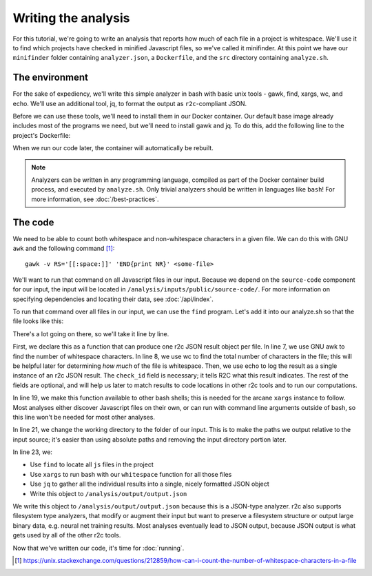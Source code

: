 Writing the analysis
====================

For this tutorial, we're going to write an analysis that reports how much of each file in a project
is whitespace. We'll use it to find which projects have checked in minified Javascript files, so
we've called it minifinder. At this point we have our ``minifinder`` folder containing
``analyzer.json``, a ``Dockerfile``, and the ``src`` directory containing ``analyze.sh``.

The environment
---------------

.. highlight:: text

For the sake of expediency, we'll write this simple analyzer in bash with basic unix tools -
gawk, find, xargs, wc, and echo. We'll use an additional tool, jq, to format the
output as ``r2c``-compliant JSON.

Before we can use these tools, we'll need to install them in our Docker container. Our default base image already includes most of the programs we need, but we'll need to install gawk and jq. To do this, add the following line to the project's Dockerfile:

.. code-block:: dockerfile
   :emphasize-lines: 3

   FROM ubuntu:17.10

   RUN apt update && apt install -y jq gawk

   RUN groupadd -r analysis && useradd --no-log-init --system --gid analysis analysis

When we run our code later, the container will automatically be rebuilt.

.. note:: Analyzers can be written in any programming language, compiled as part of the Docker
          container build process, and executed by ``analyze.sh``. Only trivial analyzers should be
          written in languages like ``bash``! For more information, see
          :doc:`/best-practices`.

The code
--------

We need to be able to count both whitespace and non-whitespace characters in a given
file. We can do this with GNU ``awk`` and the following command [#f1]_::

  gawk -v RS='[[:space:]]' 'END{print NR}' <some-file>

We'll want to run that command on all Javascript files in our input. Because we depend on the
``source-code`` component for our input, the input will be located in
``/analysis/inputs/public/source-code/``. For more information on specifying dependencies and locating
their data, see :doc:`/api/index`.

To run that command over all files in our input, we can use the ``find`` program. Let's add it into our analyze.sh so that the file looks like this:

.. code-block:: bash
   :linenos:
   :emphasize-lines: 6-17,19,21,23-26

   #!/bin/bash

   set -e
   CODE_DIR="/analysis/inputs/public/source-code"

   whitespace () {
       num_ws=$(gawk -v RS='[[:space:]]' 'END{print NR}' "$1")
       total=$(wc -c $1 | cut -d ' ' -f 1)
       echo -e "{ \n\
       \"check_id\": \"whitespace\", \n\
       \"path\": \"$1\", \n\
       \"extra\": { \n\
         \"whitespace\": ${num_ws}, \n\
         \"total\": ${total} \n\
         } \n\
       }"
   }

   export -f whitespace

   cd ${CODE_DIR}

   find . -name '*.js' | \
     xargs -n 1 -I {} bash -c 'whitespace "$@"' _ {} | \
     jq -s '{results: .}' | \
     tee /analysis/output/output.json

There's a lot going on there, so we'll take it line by line.

First, we declare this as a function that can produce one r2c JSON result object per file. In line
7, we use GNU awk to find the number of whitespace characters. In line 8, we use wc to find the
total number of characters in the file; this will be helpful later for determining *how much* of the
file is whitespace. Then, we use echo to log the result as a single instance of an r2c JSON
result. The ``check_id`` field is necessary; it tells R2C what this result indicates. The rest of
the fields are optional, and will help us later to match results to code locations in other r2c
tools and to run our computations.

In line 19, we make this function available to other bash shells; this is needed for the arcane
``xargs`` instance to follow. Most analyses either discover Javascript files on their own, or can
run with command line arguments outside of bash, so this line won't be needed for most other
analyses.

In line 21, we change the working directory to the folder of our input. This is to make the paths we
output relative to the input source; it's easier than using absolute paths and removing the input
directory portion later.

In line 23, we:

* Use ``find`` to locate all ``js`` files in the project
* Use ``xargs`` to run bash with our ``whitespace`` function for all those files
* Use ``jq`` to gather all the individual results into a single, nicely formatted JSON object
* Write this object to ``/analysis/output/output.json``

We write this object to ``/analysis/output/output.json`` because this is a JSON-type analyzer. r2c
also supports filesystem type analyzers, that modify or augment their input but want to preserve a
filesystem structure or output large binary data, e.g. neural net training results. Most analyses
eventually lead to JSON output, because JSON output is what gets used by all of the other r2c tools.

Now that we've written our code, it's time for :doc:`running`.

.. [#f1] https://unix.stackexchange.com/questions/212859/how-can-i-count-the-number-of-whitespace-characters-in-a-file

